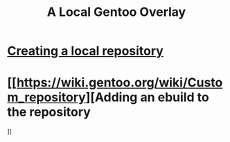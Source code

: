 #+title: A Local Gentoo Overlay
* [[https://wiki.gentoo.org/wiki/Handbook:AMD64/Portage/CustomTree#Defining_a_custom_repository][Creating a local repository]]
* [[https://wiki.gentoo.org/wiki/Custom_repository][Adding an ebuild to the repository
]]

